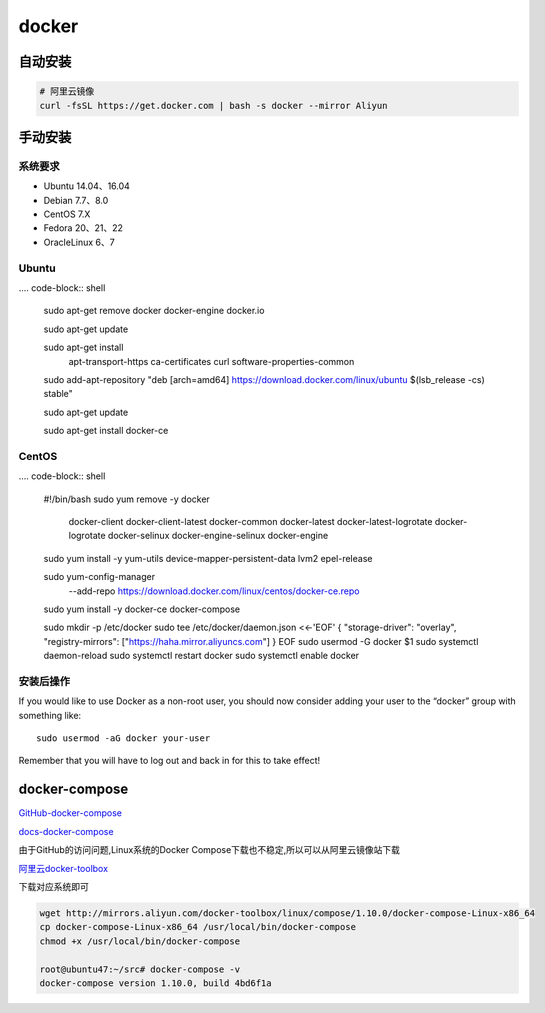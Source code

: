 docker
======

自动安装
------------

.. code-block:: shell

    # 阿里云镜像
    curl -fsSL https://get.docker.com | bash -s docker --mirror Aliyun

手动安装
-----------

系统要求
~~~~~~~~~~~~~~

-  Ubuntu 14.04、16.04
-  Debian 7.7、8.0
-  CentOS 7.X
-  Fedora 20、21、22
-  OracleLinux 6、7

Ubuntu
~~~~~~~~~~~~

.... code-block:: shell

    sudo apt-get remove docker docker-engine docker.io

    sudo apt-get update

    sudo apt-get install \
        apt-transport-https \
        ca-certificates \
        curl \
        software-properties-common
        
    sudo add-apt-repository \
    "deb [arch=amd64] https://download.docker.com/linux/ubuntu \
    $(lsb_release -cs) \
    stable"
    
    sudo apt-get update

    sudo apt-get install docker-ce

CentOS
~~~~~~~~~~~~~~~~~~~

.... code-block:: shell

    #!/bin/bash
    sudo yum remove -y docker \
                    docker-client \
                    docker-client-latest \
                    docker-common \
                    docker-latest \
                    docker-latest-logrotate \
                    docker-logrotate \
                    docker-selinux \
                    docker-engine-selinux \
                    docker-engine

    sudo yum install -y yum-utils \
    device-mapper-persistent-data \
    lvm2 epel-release

    sudo yum-config-manager \
        --add-repo \
        https://download.docker.com/linux/centos/docker-ce.repo

    sudo yum install -y docker-ce docker-compose

    sudo mkdir -p /etc/docker
    sudo tee /etc/docker/daemon.json <<-'EOF'
    {
    "storage-driver": "overlay",
    "registry-mirrors": ["https://haha.mirror.aliyuncs.com"]
    }
    EOF
    sudo usermod -G docker $1 
    sudo systemctl daemon-reload
    sudo systemctl restart docker
    sudo systemctl enable docker

安装后操作
~~~~~~~~~~

If you would like to use Docker as a non-root user, you should now
consider adding your user to the “docker” group with something like:

::

    sudo usermod -aG docker your-user

Remember that you will have to log out and back in for this to take
effect!

docker-compose
--------------

`GitHub-docker-compose <https://github.com/docker/compose/releases>`__

`docs-docker-compose <https://docs.docker.com/compose/install/>`__

由于GitHub的访问问题,Linux系统的Docker
Compose下载也不稳定,所以可以从阿里云镜像站下载

`阿里云docker-toolbox <http://mirrors.aliyun.com/docker-toolbox/>`__

下载对应系统即可

.. code:: shell

    wget http://mirrors.aliyun.com/docker-toolbox/linux/compose/1.10.0/docker-compose-Linux-x86_64
    cp docker-compose-Linux-x86_64 /usr/local/bin/docker-compose
    chmod +x /usr/local/bin/docker-compose

    root@ubuntu47:~/src# docker-compose -v
    docker-compose version 1.10.0, build 4bd6f1a

